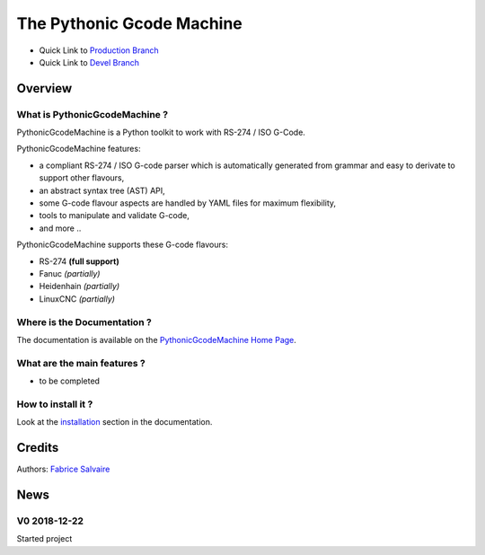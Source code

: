 .. -*- Mode: rst -*-

.. -*- Mode: rst -*-

..
   |PythonicGcodeMachineUrl|
   |PythonicGcodeMachineHomePage|_
   |PythonicGcodeMachineDoc|_
   |PythonicGcodeMachine@github|_
   |PythonicGcodeMachine@readthedocs|_
   |PythonicGcodeMachine@readthedocs-badge|
   |PythonicGcodeMachine@pypi|_

.. |ohloh| image:: https://www.openhub.net/accounts/230426/widgets/account_tiny.gif
   :target: https://www.openhub.net/accounts/fabricesalvaire
   :alt: Fabrice Salvaire's Ohloh profile
   :height: 15px
   :width:  80px

.. |PythonicGcodeMachineUrl| replace:: https://github.com/FabriceSalvaire/pythonic-gcode-machine

.. |PythonicGcodeMachineHomePage| replace:: PythonicGcodeMachine Home Page
.. _PythonicGcodeMachineHomePage: https://github.com/FabriceSalvaire/pythonic-gcode-machine

.. |PythonicGcodeMachine@readthedocs-badge| image:: https://readthedocs.org/projects/PythonicGcodeMachine/badge/?version=latest
   :target: http://PythonicGcodeMachine.readthedocs.org/en/latest

.. |PythonicGcodeMachine@github| replace:: https://github.com/FabriceSalvaire/PythonicGcodeMachine
.. .. _PythonicGcodeMachine@github: https://github.com/FabriceSalvaire/PythonicGcodeMachine

.. |PythonicGcodeMachine@pypi| replace:: https://pypi.python.org/pypi/PythonicGcodeMachine
.. .. _PythonicGcodeMachine@pypi: https://pypi.python.org/pypi/PythonicGcodeMachine

.. |Build Status| image:: https://travis-ci.org/FabriceSalvaire/PythonicGcodeMachine.svg?branch=master
   :target: https://travis-ci.org/FabriceSalvaire/PythonicGcodeMachine
   :alt: PythonicGcodeMachine build status @travis-ci.org

.. |Pypi Version| image:: https://img.shields.io/pypi/v/PythonicGcodeMachine.svg
   :target: https://pypi.python.org/pypi/PythonicGcodeMachine
   :alt: PythonicGcodeMachine last version

.. |Pypi License| image:: https://img.shields.io/pypi/l/PythonicGcodeMachine.svg
   :target: https://pypi.python.org/pypi/PythonicGcodeMachine
   :alt: PythonicGcodeMachine license

.. |Pypi Python Version| image:: https://img.shields.io/pypi/pyversions/PythonicGcodeMachine.svg
   :target: https://pypi.python.org/pypi/PythonicGcodeMachine
   :alt: PythonicGcodeMachine python version

..  coverage test
..  https://img.shields.io/pypi/status/Django.svg
..  https://img.shields.io/github/stars/badges/shields.svg?style=social&label=Star
.. -*- Mode: rst -*-

.. |Python| replace:: Python
.. _Python: http://python.org

.. |PyPI| replace:: PyPI
.. _PyPI: https://pypi.python.org/pypi

.. |Numpy| replace:: Numpy
.. _Numpy: http://www.numpy.org

.. |IPython| replace:: IPython
.. _IPython: http://ipython.org

.. |Sphinx| replace:: Sphinx
.. _Sphinx: http://sphinx-doc.org

.. |NIST-RS-274| replace:: The NIST RS274NGC Interpreter — Version 3
.. _NIST-RS-274: https://www.nist.gov/publications/nist-rs274ngc-interpreter-version-3

.. |LinuxCNC| replace:: Linux CNC
.. _LinuxCNC: http://linuxcnc.org/docs/2.7/html/gcode/overview.html

.. |Machinekit| replace:: Machinekit
.. _Machinekit: http://www.machinekit.io

.. |YAML| replace:: YAML
.. _YAML: https://yaml.org

============================
 The Pythonic Gcode Machine
============================

|Pypi License|
|Pypi Python Version|

|Pypi Version|

* Quick Link to `Production Branch <https://github.com/FabriceSalvaire/PythonicGcodeMachine/tree/master>`_
* Quick Link to `Devel Branch <https://github.com/FabriceSalvaire/PythonicGcodeMachine/tree/devel>`_

Overview
========

What is PythonicGcodeMachine ?
------------------------------

.. free and open source

PythonicGcodeMachine is a Python toolkit to work with RS-274 / ISO G-Code.

.. -*- mode: rst -*-

PythonicGcodeMachine features:

* a compliant RS-274 / ISO G-code parser which is automatically generated from grammar and easy to
  derivate to support other flavours,
* an abstract syntax tree (AST) API,
* some G-code flavour aspects are handled by YAML files for maximum flexibility,
* tools to manipulate and validate G-code,
* and more ..

PythonicGcodeMachine supports these G-code flavours:

* RS-274 **(full support)**
* Fanuc *(partially)*
* Heidenhain *(partially)*
* LinuxCNC *(partially)*

Where is the Documentation ?
----------------------------

The documentation is available on the |PythonicGcodeMachineHomePage|_.

What are the main features ?
----------------------------

* to be completed

How to install it ?
-------------------

Look at the `installation <@project_url@/installation.html>`_ section in the documentation.

Credits
=======

Authors: `Fabrice Salvaire <http://fabrice-salvaire.fr>`_

News
====

.. -*- Mode: rst -*-


.. no title here

V0 2018-12-22
-------------

Started project
